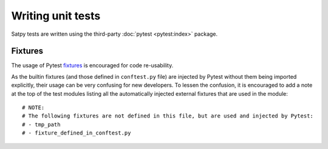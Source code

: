==================
Writing unit tests
==================

Satpy tests are written using the third-party :doc:`pytest <pytest:index>`
package.

Fixtures
========

The usage of Pytest `fixtures <https://docs.pytest.org/en/stable/reference/fixtures.html>`_
is encouraged for code re-usability.

As the builtin fixtures (and those defined in ``conftest.py`` file) are injected by
Pytest without them being imported explicitly, their usage can be very confusing for
new developers. To lessen the confusion, it is encouraged to add a note at the
top of the test modules listing all the automatically injected external fixtures
that are used in the module::

    # NOTE:
    # The following fixtures are not defined in this file, but are used and injected by Pytest:
    # - tmp_path
    # - fixture_defined_in_conftest.py
